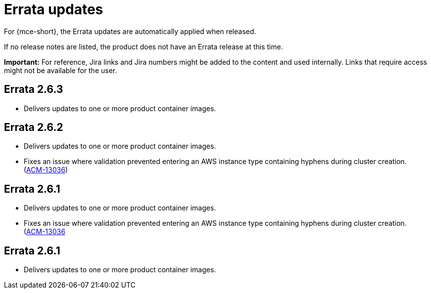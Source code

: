 [#errata-updates-mce]
= Errata updates

For {mce-short}, the Errata updates are automatically applied when released.

If no release notes are listed, the product does not have an Errata release at this time.

*Important:* For reference, Jira links and Jira numbers might be added to the content and used internally. Links that require access might not be available for the user. 

== Errata 2.6.3

* Delivers updates to one or more product container images.

== Errata 2.6.2

* Delivers updates to one or more product container images.

* Fixes an issue where validation prevented entering an AWS instance type containing hyphens during cluster creation. (https://issues.redhat.com/browse/ACM-13036[ACM-13036])

== Errata 2.6.1

* Delivers updates to one or more product container images.

* Fixes an issue where validation prevented entering an AWS instance type containing hyphens during cluster creation. (https://issues.redhat.com/browse/ACM-13036[ACM-13036]

== Errata 2.6.1

* Delivers updates to one or more product container images.
